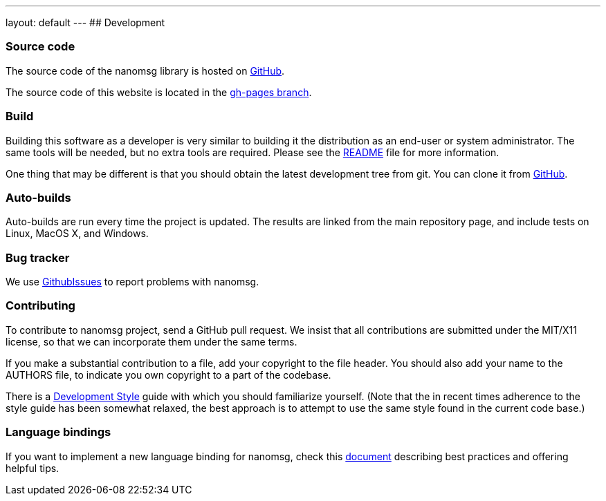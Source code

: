 ---
layout: default
---
## Development

### Source code

The source code of the nanomsg library is hosted on
https://github.com/nanomsg/nanomsg[GitHub].

The source code of this website is located in the
https://github.com/nanomsg/nanomsg/tree/gh-pages[gh-pages branch].

### Build

Building this software as a developer is very similar to building it
the distribution as an end-user or system administrator.
The same tools will be needed, but no extra tools are required.
Please see the https://github.com/nanomsg/nanomsg/blob/master/README.md[README]
file for more information.

One thing that may be different is that you should obtain the
latest development tree from git.  You can clone it from
https://github.com/nanomsg/nanomsg.git[GitHub].

### Auto-builds

Auto-builds are run every time the project is updated. The results are linked
from the main repository page, and include tests on Linux, MacOS X, and Windows.

### Bug tracker

We use
https://github.com/nanomsg/nanomsg/issues[GithubIssues]
to report problems with nanomsg.

### Contributing

To contribute to nanomsg project, send a GitHub pull request.
We insist that all contributions are submitted under the MIT/X11 license,
so that we can incorporate them under the same terms.

If you make a substantial contribution to a file, add your copyright to the
file header. You should also add your name to the AUTHORS file, 
to indicate you own copyright to a part of the codebase.

There is a <<development-style.adoc#,Development Style>> guide with which you
should familiarize yourself.  (Note that the in recent times adherence
to the style guide has been somewhat relaxed, the best approach is to
attempt to use the same style found in the current code base.)

### Language bindings

If you want to implement a new language binding for nanomsg, check this
<<development-bindings.adoc#,document>> describing best practices and offering
helpful tips.
